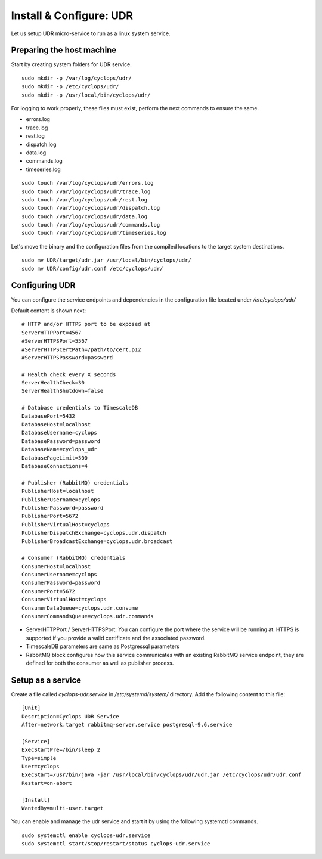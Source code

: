 ========================
Install & Configure: UDR
========================

Let us setup UDR micro-service to run as a linux system service.

Preparing the host machine
--------------------------
Start by creating system folders for UDR service.

::

  sudo mkdir -p /var/log/cyclops/udr/
  sudo mkdir -p /etc/cyclops/udr/
  sudo mkdir -p /usr/local/bin/cyclops/udr/

For logging to work properly, these files must exist, perform the next 
commands to ensure the same.

- errors.log
- trace.log
- rest.log
- dispatch.log
- data.log
- commands.log
- timeseries.log

::

  sudo touch /var/log/cyclops/udr/errors.log
  sudo touch /var/log/cyclops/udr/trace.log
  sudo touch /var/log/cyclops/udr/rest.log
  sudo touch /var/log/cyclops/udr/dispatch.log
  sudo touch /var/log/cyclops/udr/data.log
  sudo touch /var/log/cyclops/udr/commands.log
  sudo touch /var/log/cyclops/udr/timeseries.log

Let's move the binary and the configuration files from the compiled locations 
to the target system destinations.

::

  sudo mv UDR/target/udr.jar /usr/local/bin/cyclops/udr/
  sudo mv UDR/config/udr.conf /etc/cyclops/udr/

Configuring UDR
---------------
You can configure the service endpoints and dependencies in the configuration 
file located under */etc/cyclops/udr/*

Default content is shown next:
::

  # HTTP and/or HTTPS port to be exposed at
  ServerHTTPPort=4567
  #ServerHTTPSPort=5567
  #ServerHTTPSCertPath=/path/to/cert.p12
  #ServerHTTPSPassword=password
  
  # Health check every X seconds
  ServerHealthCheck=30
  ServerHealthShutdown=false
  
  # Database credentials to TimescaleDB
  DatabasePort=5432
  DatabaseHost=localhost
  DatabaseUsername=cyclops
  DatabasePassword=password
  DatabaseName=cyclops_udr
  DatabasePageLimit=500
  DatabaseConnections=4
  
  # Publisher (RabbitMQ) credentials
  PublisherHost=localhost
  PublisherUsername=cyclops
  PublisherPassword=password
  PublisherPort=5672
  PublisherVirtualHost=cyclops
  PublisherDispatchExchange=cyclops.udr.dispatch
  PublisherBroadcastExchange=cyclops.udr.broadcast
  
  # Consumer (RabbitMQ) credentials
  ConsumerHost=localhost
  ConsumerUsername=cyclops
  ConsumerPassword=password
  ConsumerPort=5672
  ConsumerVirtualHost=cyclops
  ConsumerDataQueue=cyclops.udr.consume
  ConsumerCommandsQueue=cyclops.udr.commands

- ServerHTTPPort / ServerHTTPSPort: You can configure the port where the service will be running at. HTTPS is supported if you provide a valid certificate and the associated password.
- TimescaleDB parameters are same as Postgressql parameters
- RabbitMQ block configures how this service communicates with an existing RabbitMQ service endpoint, they are defined for both the consumer as well as publisher process.

Setup as a service
------------------
Create a file called *cyclops-udr.service* in */etc/systemd/system/* directory. Add the following content to this file:

::

  [Unit]
  Description=Cyclops UDR Service
  After=network.target rabbitmq-server.service postgresql-9.6.service
  
  [Service]
  ExecStartPre=/bin/sleep 2
  Type=simple
  User=cyclops
  ExecStart=/usr/bin/java -jar /usr/local/bin/cyclops/udr/udr.jar /etc/cyclops/udr/udr.conf
  Restart=on-abort
  
  [Install]
  WantedBy=multi-user.target

You can enable and manage the udr service and start it by using the following 
systemctl commands.

::

  sudo systemctl enable cyclops-udr.service
  sudo systemctl start/stop/restart/status cyclops-udr.service